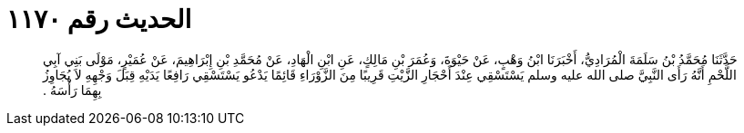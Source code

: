 
= الحديث رقم ١١٧٠

[quote.hadith]
حَدَّثَنَا مُحَمَّدُ بْنُ سَلَمَةَ الْمُرَادِيُّ، أَخْبَرَنَا ابْنُ وَهْبٍ، عَنْ حَيْوَةَ، وَعُمَرَ بْنِ مَالِكٍ، عَنِ ابْنِ الْهَادِ، عَنْ مُحَمَّدِ بْنِ إِبْرَاهِيمَ، عَنْ عُمَيْرٍ، مَوْلَى بَنِي آبِي اللَّحْمِ أَنَّهُ رَأَى النَّبِيَّ صلى الله عليه وسلم يَسْتَسْقِي عِنْدَ أَحْجَارِ الزَّيْتِ قَرِيبًا مِنَ الزَّوْرَاءِ قَائِمًا يَدْعُو يَسْتَسْقِي رَافِعًا يَدَيْهِ قِبَلَ وَجْهِهِ لاَ يُجَاوِزُ بِهِمَا رَأْسَهُ ‏.‏